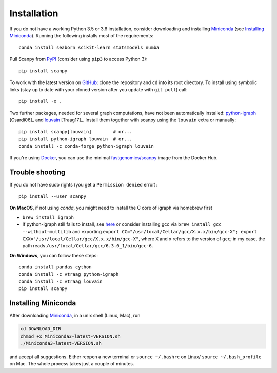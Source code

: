 Installation
------------

If you do not have a working Python 3.5 or 3.6 installation, consider
downloading and installing Miniconda_ (see `Installing Miniconda`_).
Running the following installs most of the requirements::

   conda install seaborn scikit-learn statsmodels numba

Pull Scanpy from `PyPI <https://pypi.python.org/pypi/scanpy>`__ (consider using ``pip3`` to access Python 3)::

  pip install scanpy

To work with the latest version on `GitHub
<https://github.com/theislab/scanpy>`__: clone the repository and ``cd`` into
its root directory. To install using symbolic links (stay up to date with your
cloned version after you update with ``git pull``) call::

    pip install -e .

Two further packages, needed for several graph computations, have not been
automatically installed: `python-igraph <http://igraph.org/python/>`__ [Csardi06]_
and `louvain <https://github.com/vtraag/louvain-igraph>`__ [Traag17]_.
Install them together with scanpy using the ``louvain`` extra or manually::

    pip install scanpy[louvain]        # or...
    pip install python-igraph louvain  # or...
    conda install -c conda-forge python-igraph louvain

If you're using Docker_, you can use the minimal `fastgenomics/scanpy`_ image from the Docker Hub.

.. _Docker: https://en.wikipedia.org/wiki/Docker_(software)
.. _fastgenomics/scanpy: https://hub.docker.com/r/fastgenomics/scanpy
  
Trouble shooting
~~~~~~~~~~~~~~~~

If you do not have sudo rights (you get a ``Permission denied`` error)::

    pip install --user scanpy

**On MacOS**, if not using `conda`, you might need to install the C core of igraph via homebrew first

- ``brew install igraph``
- If python-igraph still fails to install, see `here <https://stackoverflow.com/questions/29589696/problems-compiling-c-core-of-igraph-with-python-2-7-9-anaconda-2-2-0-on-mac-osx>`__ or consider installing gcc via ``brew install gcc --without-multilib`` and exporting ``export CC="/usr/local/Cellar/gcc/X.x.x/bin/gcc-X"; export CXX="/usr/local/Cellar/gcc/X.x.x/bin/gcc-X"``, where ``X`` and ``x`` refers to the version of ``gcc``; in my case, the path reads ``/usr/local/Cellar/gcc/6.3.0_1/bin/gcc-6``.

**On Windows**, you can follow these steps::
  
    conda install pandas cython
    conda install -c vtraag python-igraph
    conda install -c vtraag louvain
    pip install scanpy
      

Installing Miniconda
~~~~~~~~~~~~~~~~~~~~

After downloading Miniconda_, in a unix shell (Linux, Mac), run

.. code:: shell

    cd DOWNLOAD_DIR
    chmod +x Miniconda3-latest-VERSION.sh
    ./Miniconda3-latest-VERSION.sh

and accept all suggestions. Either reopen a new terminal or ``source ~/.bashrc`` on Linux/ ``source ~/.bash_profile`` on Mac. The whole process takes just a couple of minutes.

.. _Miniconda: http://conda.pydata.org/miniconda.html

